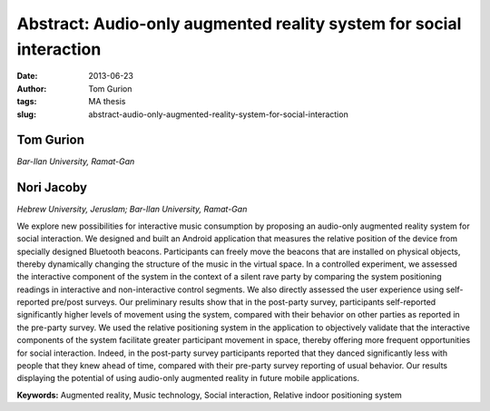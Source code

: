 Abstract: Audio­-only augmented reality system for social interaction
#####################################################################
:date: 2013-06-23
:author: Tom Gurion
:tags: MA thesis
:slug: abstract-audio-only-augmented-reality-system-for-social-interaction

Tom Gurion
^^^^^^^^^^
*Bar-Ilan University, Ramat-Gan*

Nori Jacoby
^^^^^^^^^^^
*Hebrew University, Jeruslam; Bar-Ilan University, Ramat-Gan*

We explore new possibilities for interactive music consumption by proposing an audio-only augmented reality system for social interaction.
We designed and built an Android application that measures the relative position of the device from specially designed Bluetooth beacons.
Participants can freely move the beacons that are installed on physical objects, thereby dynamically changing the structure of the music in the virtual space.
In a controlled experiment, we assessed the interactive component of the system in the context of a silent rave party by comparing the system positioning readings in interactive and non-interactive control segments.
We also directly assessed the user experience using self-reported pre/post surveys.
Our preliminary results show that in the post-party survey, participants self-reported significantly higher levels of movement using the system, compared with their behavior on other parties as reported in the pre-party survey.
We used the relative positioning system in the application to objectively validate that the interactive components of the system facilitate greater participant movement in space, thereby offering more frequent opportunities for social interaction.
Indeed, in the post-party survey participants reported that they danced significantly less with people that they knew ahead of time, compared with their pre-party survey reporting of usual behavior.
Our results displaying the potential of using audio-only augmented reality in future mobile applications.

**Keywords:** Augmented reality, Music technology, Social interaction, Relative indoor positioning system
